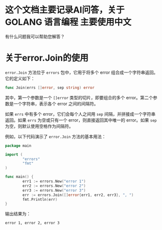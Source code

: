 * 这个文档主要记录AI问答，关于 GOLANG 语言编程 主要使用中文

有什么问题我可以帮助您解答？

* 关于error.Join的使用

=error.Join= 方法位于 =errors= 包中，它用于将多个 error 组合成一个字符串返回。它的定义如下：

#+begin_src go
func Join(errs []error, sep string) error
#+end_src

其中，第一个参数是一个 =[]error= 类型的切片，即要组合的多个 error。第二个参数是一个字符串，表示各个 error 之间的间隔符。

如果 =errs= 中有多个 error，它们会每个人之间用 =sep= 间隔，并拼接成一个字符串返回。如果 =errs= 为空或只有一个 error，则直接返回其中唯一的 error。如果 =sep= 为空，则默认使用空格作为间隔符。

例如，以下代码演示了 =error.Join= 方法的基本用法：

#+begin_src go
package main

import (
        "errors"
        "fmt"
)

func main() {
        err1 := errors.New("error 1")
        err2 := errors.New("error 2")
        err3 := errors.New("error 3")
        err := errors.Join([]error{err1, err2, err3}, ", ")
        fmt.Println(err)
}
#+end_src

输出结果为：

#+begin_src
error 1, error 2, error 3
#+end_src
